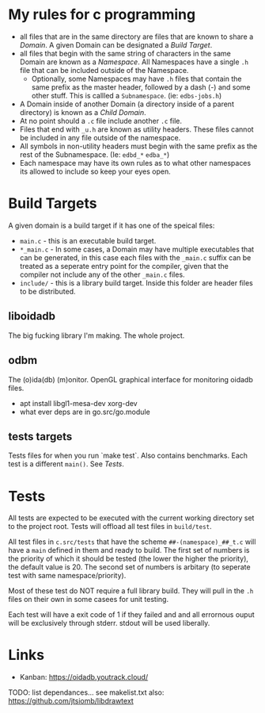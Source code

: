 * My rules for c programming

 - all files that are in the same directory are files that are known
   to share a /Domain/. A given Domain can be designated a /Build
   Target/.
 - all files that begin with the same string of characters in the same
   Domain are known as a /Namespace/. All Namespaces have a single
   =.h= file that can be included outside of the Namespace.
   - Optionally, some Namespaces may have =.h= files that contain the
     same prefix as the master header, followed by a dash (-) and some
     other stuff. This is callled a =Subnamespace=. (ie:
     =edbs-jobs.h=)
 - A Domain inside of another Domain (a directory inside of a
   parent directory) is known as a /Child Domain/.
 - At no point should a =.c= file include another =.c= file.
 - Files that end with =_u.h= are known as utility headers. These
   files cannot be included in any file outside of the namespace.
 - All symbols in non-utility headers must begin with the same prefix
   as the rest of the Subnamespace. (Ie: =edbd_*= =edba_*=)
 - Each namespace may have its own rules as to what other namespaces
   its allowed to include so keep your eyes open.

* Build Targets

A given domain is a build target if it has one of the speical files:

 - =main.c= - this is an executable build target.
 - =*_main.c= - In some cases, a Domain may have multiple executables
   that can be generated, in this case each files with the =_main.c=
   suffix can be treated as a seperate entry point for the compiler,
   given that the compiler not include any of the other =_main.c=
   files.
 - =include/= - this is a library build target. Inside this folder are
   header files to be distributed.

** liboidadb
The big fucking library I'm making. The whole project.

** odbm
The (o)ida(db) (m)onitor. OpenGL graphical interface for monitoring
oidadb files.

 - apt install libgl1-mesa-dev xorg-dev
 - what ever deps are in go.src/go.module

** tests targets
Tests files for when you run `make test`. Also contains
benchmarks. Each test is a different =main()=. See [[Tests]].


* Tests

All tests are expected to be executed with the current working
directory set to the project root. Tests will offload all test files
in =build/test=.

All test files in =c.src/tests= that have the scheme
=##-(namespace)_##_t.c= will have a ~main~ defined in them and ready
to build. The first set of numbers is the priority of which it should
be tested (the lower the higher the priority), the default value
is 20. The second set of numbers is arbitary (to seperate test with
same namespace/priority).

Most of these test do NOT require a full library build. They will
pull in the =.h= files on their own in some casees for unit testing.

Each test will have a exit code of 1 if they failed and and all errornous
ouput will be exclusively through stderr. stdout will be used
liberally.

* Links
  - Kanban: https://oidadb.youtrack.cloud/

  TODO: list dependances... see makelist.txt
  also: https://github.com/jtsiomb/libdrawtext




